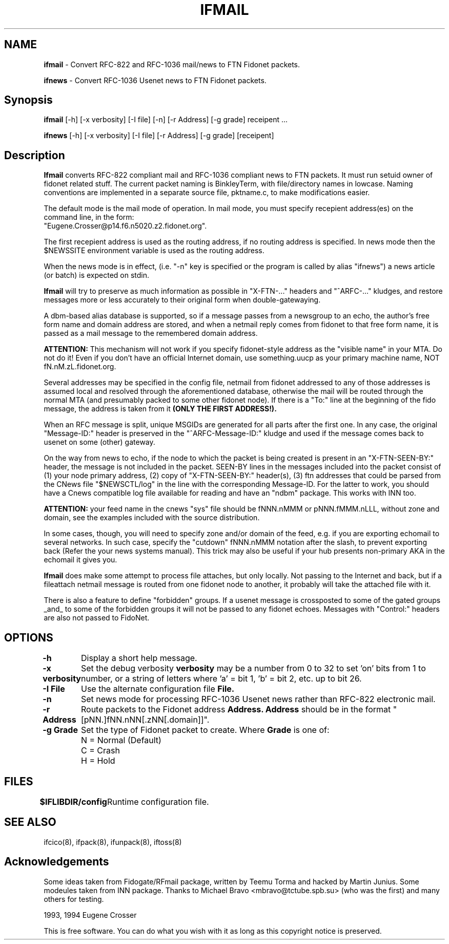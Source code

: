 .\" Set up \*(lq, \*(rq if -man hasn't already set it up.
.if @@\*(lq@ \{\
.	ds lq "
.	if t .ds lq ``
.	if !@@\(lq@ .ds lq "\(lq
.\}
.if @@\*(rq@ \{\
.	ds rq "
.	if t .ds rq ''
.	if !@@\(rq@ .ds rq "\(rq
.\}
.de Id
.ds Rv \\$3
.ds Dt \\$4
..
.de Sp
.if n .sp
.if t .sp 0.4
..
.TH IFMAIL 8 "\*(Dt" "Internet-Fidonet Gateway"
.UC 4
.SH NAME
.B	ifmail
\- Convert RFC-822 and RFC-1036 mail/news to FTN Fidonet packets.
.PP
.B	ifnews
\- Convert RFC-1036 Usenet news to FTN Fidonet packets.
.PP
.br
.SH Synopsis
.B	ifmail
[-h]  [-x verbosity]  [-I file]  [-n]  [-r Address] [-g grade]  receipent ...
.PP
.B	ifnews
[-h]  [-x verbosity]  [-I file]  [-r Address] [-g grade]  [receipent]
.PP
.SH Description
.B Ifmail
converts RFC-822 compliant mail and RFC-1036 compliant 
news to FTN packets. It must run setuid owner of fidonet related stuff. 
The current packet naming is BinkleyTerm, with file/directory names in 
lowcase. Naming conventions are implemented in a separate source file, 
pktname.c, to make modifications easier.
.PP
The default mode is the mail mode of operation. In mail mode, you must
specify recepient address(es) on the command line, in the form: 
.br
"Eugene.Crosser@p14.f6.n5020.z2.fidonet.org".
.PP
The first recepient address is used as the routing address, if no routing
address is specified.  In news mode then the $NEWSSITE environment 
variable is used as the routing address.
.PP
When the news mode is in effect, (i.e. "-n" key is specified or the 
program is called by alias "ifnews") a news article (or batch) is
expected on stdin. 
.PP
.B Ifmail 
will try to preserve as much information as possible 
in "X-FTN-..." headers and "^ARFC-..." kludges, and restore messages more 
or less accurately to their original form when double-gatewaying.
.PP
A dbm-based alias database is supported, so if a message passes from a
newsgroup to an echo, the author's free form name and domain address are 
stored, and when a netmail reply comes from fidonet to that free form name, 
it is passed as a mail message to the remembered domain address.
.PP
.B ATTENTION: 
This mechanism will not work if you specify fidonet-style
address as the "visible name" in your MTA.  Do not do it!  Even if you
don't have an official Internet domain, use something.uucp as your
primary machine name, NOT fN.nM.zL.fidonet.org.
.PP
Several addresses may be specified in the config file, netmail from fidonet 
addressed to any of those addresses is assumed local and resolved through 
the aforementioned database, otherwise the mail will be routed through the 
normal MTA (and presumably packed to some other fidonet node). If there is 
a "To:" line at the beginning of the fido message, the address is taken from
it 
.B (ONLY THE FIRST ADDRESS!).
.PP
When an RFC message is split, unique MSGIDs are generated for all parts 
after the first one. In any case, the original "Message-ID:" header is 
preserved in the "^ARFC-Message-ID:" kludge and used if the message comes 
back to usenet on some (other) gateway.
.PP
On the way from news to echo, if the node to which the packet is being
created is present in an "X-FTN-SEEN-BY:" header, the message is not
included in the packet. SEEN-BY lines in the messages included into
the packet consist of (1) your node primary address, (2) copy of
"X-FTN-SEEN-BY:" header(s), (3) ftn addresses that could be parsed
from the CNews file "$NEWSCTL/log" in the line with the corresponding
Message-ID. For the latter to work, you should have a Cnews compatible
log file available for reading and have an "ndbm" package. This works
with INN too.
.PP
.B ATTENTION:
your feed name in the cnews "sys" file should be fNNN.nMMM or
pNNN.fMMM.nLLL, without zone and domain, see the examples included
with the source distribution.
.PP
In some cases, though, you will need to specify zone and/or domain of
the feed, e.g. if you are exporting echomail to several networks.  In
such case, specify the "cutdown" fNNN.nMMM notation after the slash, to
prevent exporting back (Refer the your news systems manual).  This trick
may also be useful if your hub presents non-primary AKA in the echomail 
it gives you.
.PP
.B Ifmail 
does make some attempt to process file attaches, but only locally.
Not passing to the Internet and back, but if a fileattach netmail 
message is routed from one fidonet node to another, it probably will
take the attached file with it.
.PP
There is also a feature to define "forbidden" groups. If a usenet
message is crossposted to some of the gated groups _and_ to some
of the forbidden groups it will not be passed to any fidonet echoes.
Messages with "Control:" headers are also not passed to FidoNet.
.PP
.SH OPTIONS
.B \-h
	Display a short help message.
.PP
.B \-x verbosity
	Set the debug verbosity
.B verbosity
may be a number from 0 to 32 to set 'on' bits from 1 to number, or
a string of letters where 'a' = bit 1, 'b' = bit 2, etc. up to bit 26.
.PP
.B \-I File
	Use the alternate configuration file
.B File.
.PP
.B \-n
	Set news mode for processing RFC-1036 Usenet news rather than RFC-822
electronic mail.
.PP
.B \-r Address
	Route packets to the Fidonet address 
.B Address.
.B Address
should be in the format "[pNN.]fNN.nNN[.zNN[.domain]]".
.PP
.B \-g Grade
	Set the type of Fidonet packet to create.  Where 
.B Grade
is one of:
.br
	N = Normal (Default)
.br
	C = Crash
.br
	H = Hold
.PP

.SH FILES
.B $IFLIBDIR/config
	Runtime configuration file.
.PP
.SH SEE ALSO
ifcico(8), ifpack(8), ifunpack(8), iftoss(8)
.PP
.SH Acknowledgements
Some ideas taken from Fidogate/RFmail package, written by Teemu Torma
and hacked by Martin Junius.  Some modeules taken from INN package.
Thanks to Michael Bravo <mbravo@tctube.spb.su> (who was the first) and
many others for testing.
.PP
.if t \(co
1993, 1994 Eugene Crosser
.PP
This is free software. You can do what you wish with it
as long as this copyright notice is preserved.
